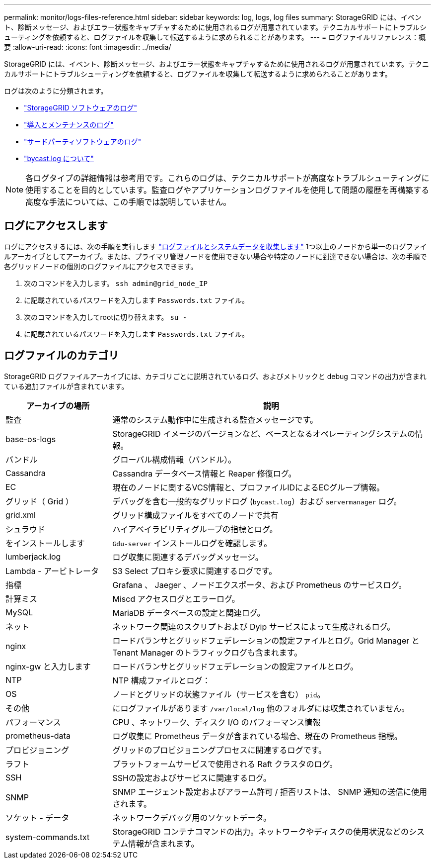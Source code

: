 ---
permalink: monitor/logs-files-reference.html 
sidebar: sidebar 
keywords: log, logs, log files 
summary: StorageGRID には、イベント、診断メッセージ、およびエラー状態をキャプチャするために使用されるログが用意されています。テクニカルサポートにトラブルシューティングを依頼すると、ログファイルを収集して転送するように求められることがあります。 
---
= ログファイルリファレンス：概要
:allow-uri-read: 
:icons: font
:imagesdir: ../media/


[role="lead"]
StorageGRID には、イベント、診断メッセージ、およびエラー状態をキャプチャするために使用されるログが用意されています。テクニカルサポートにトラブルシューティングを依頼すると、ログファイルを収集して転送するように求められることがあります。

ログは次のように分類されます。

* link:storagegrid-software-logs.html["StorageGRID ソフトウェアのログ"]
* link:deployment-and-maintenance-logs.html["導入とメンテナンスのログ"]
* link:logs-for-third-party-software.html["サードパーティソフトウェアのログ"]
* link:about-bycast-log.html["bycast.log について"]



NOTE: 各ログタイプの詳細情報は参考用です。これらのログは、テクニカルサポートが高度なトラブルシューティングに使用することを目的としています。監査ログやアプリケーションログファイルを使用して問題の履歴を再構築する高度な手法については、この手順では説明していません。



== ログにアクセスします

ログにアクセスするには、次の手順を実行します link:collecting-log-files-and-system-data.html["ログファイルとシステムデータを収集します"] 1つ以上のノードから単一のログファイルアーカイブとしてアーカイブ。または、プライマリ管理ノードを使用できない場合や特定のノードに到達できない場合は、次の手順で各グリッドノードの個別のログファイルにアクセスできます。

. 次のコマンドを入力します。 `ssh admin@grid_node_IP`
. に記載されているパスワードを入力します `Passwords.txt` ファイル。
. 次のコマンドを入力してrootに切り替えます。 `su -`
. に記載されているパスワードを入力します `Passwords.txt` ファイル。




== ログファイルのカテゴリ

StorageGRID ログファイルアーカイブには、カテゴリごとに説明されているログ、およびメトリックと debug コマンドの出力が含まれている追加ファイルが含まれています。

[cols="1a,3a"]
|===
| アーカイブの場所 | 説明 


| 監査  a| 
通常のシステム動作中に生成される監査メッセージです。



| base-os-logs  a| 
StorageGRID イメージのバージョンなど、ベースとなるオペレーティングシステムの情報。



| バンドル  a| 
グローバル構成情報（バンドル）。



| Cassandra  a| 
Cassandra データベース情報と Reaper 修復ログ。



| EC  a| 
現在のノードに関するVCS情報と、プロファイルIDによるECグループ情報。



| グリッド（ Grid ）  a| 
デバッグを含む一般的なグリッドログ (`bycast.log`）および `servermanager` ログ。



| grid.xml  a| 
グリッド構成ファイルをすべてのノードで共有



| シュラウド  a| 
ハイアベイラビリティグループの指標とログ。



| をインストールします  a| 
`Gdu-server` インストールログを確認します。



| lumberjack.log  a| 
ログ収集に関連するデバッグメッセージ。



| Lambda - アービトレータ  a| 
S3 Select プロキシ要求に関連するログです。



| 指標  a| 
Grafana 、 Jaeger 、ノードエクスポータ、および Prometheus のサービスログ。



| 計算ミス  a| 
Miscd アクセスログとエラーログ。



| MySQL  a| 
MariaDB データベースの設定と関連ログ。



| ネット  a| 
ネットワーク関連のスクリプトおよび Dyip サービスによって生成されるログ。



| nginx  a| 
ロードバランサとグリッドフェデレーションの設定ファイルとログ。Grid Manager と Tenant Manager のトラフィックログも含まれます。



| nginx-gw と入力します  a| 
ロードバランサとグリッドフェデレーションの設定ファイルとログ。



| NTP  a| 
NTP 構成ファイルとログ：



| OS  a| 
ノードとグリッドの状態ファイル（サービスを含む） `pid`。



| その他  a| 
にログファイルがあります `/var/local/log` 他のフォルダには収集されていません。



| パフォーマンス  a| 
CPU 、ネットワーク、ディスク I/O のパフォーマンス情報



| prometheus-data  a| 
ログ収集に Prometheus データが含まれている場合、現在の Prometheus 指標。



| プロビジョニング  a| 
グリッドのプロビジョニングプロセスに関連するログです。



| ラフト  a| 
プラットフォームサービスで使用される Raft クラスタのログ。



| SSH  a| 
SSHの設定およびサービスに関連するログ。



| SNMP  a| 
SNMP エージェント設定およびアラーム許可 / 拒否リストは、 SNMP 通知の送信に使用されます。



| ソケット - データ  a| 
ネットワークデバッグ用のソケットデータ。



| system-commands.txt  a| 
StorageGRID コンテナコマンドの出力。ネットワークやディスクの使用状況などのシステム情報が含まれます。

|===